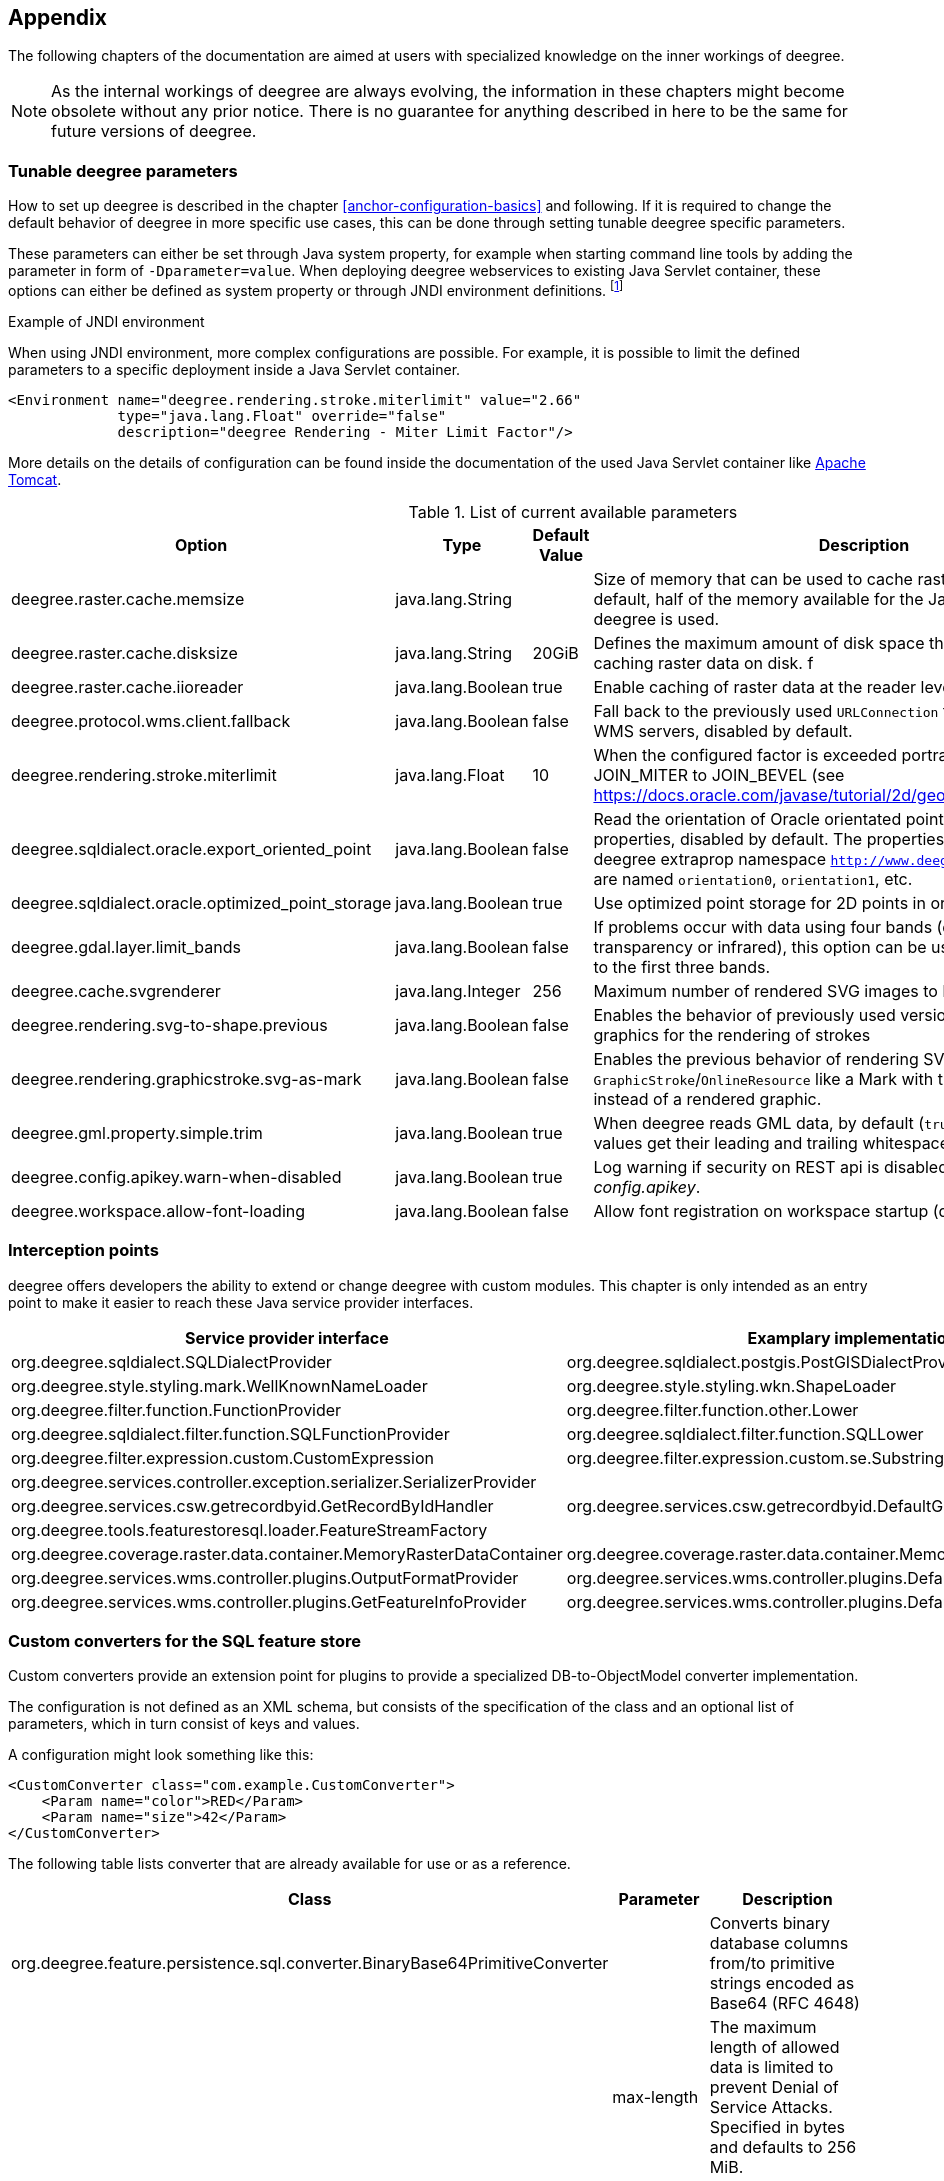 [[anchor-appendix]]
== Appendix

The following chapters of the documentation are aimed at users with specialized knowledge on the inner workings of deegree.

NOTE: As the internal workings of deegree are always evolving, the information in these chapters might become obsolete without any prior notice. There is no guarantee for anything described in here to be the same for future versions of deegree.

=== Tunable deegree parameters

How to set up deegree is described in the chapter <<anchor-configuration-basics>> and following.
If it is required to change the default behavior of deegree in more specific use cases, this can be done through setting tunable deegree specific parameters.

These parameters can either be set through Java system property, for example when starting command line tools by adding the parameter in form of `-Dparameter=value`.
When deploying deegree webservices to existing Java Servlet container, these options can either be defined as system property or through JNDI environment definitions. 
footnote:[More details can be found in the Java tutorial on the topic of https://docs.oracle.com/javase/jndi/tutorial/beyond/env/source.html#SYS/[Specifying Environment Properties] or your Java Servlet container.]

.Example of JNDI environment

When using JNDI environment, more complex configurations are possible. For example, it is possible to limit the defined parameters to a specific deployment inside a Java Servlet container.

[source,xml]
----
<Environment name="deegree.rendering.stroke.miterlimit" value="2.66" 
             type="java.lang.Float" override="false" 
             description="deegree Rendering - Miter Limit Factor"/>
----
More details on the details of configuration can be found inside the documentation of the used Java Servlet container
like https://tomcat.apache.org/tomcat-9.0-doc/config/context.html#Environment_Entries[Apache Tomcat].

.List of current available parameters

[width="100%",cols="20%,20%,10%,50%",options="header",]
|===
|Option |Type |Default Value |Description

|deegree.raster.cache.memsize |java.lang.String | |Size of memory that can be used to cache raster data in memory. By default, half of the memory available for the Java Process running deegree is used. 

|deegree.raster.cache.disksize |java.lang.String |20GiB |Defines the maximum amount of disk space that can be used for caching raster data on disk.
f
|deegree.raster.cache.iioreader |java.lang.Boolean |true |Enable caching of raster data at the reader level, enabled by default.

|deegree.protocol.wms.client.fallback |java.lang.Boolean |false |Fall back to the previously used `URLConnection` for requests to remote WMS servers, disabled by default.

|deegree.rendering.stroke.miterlimit |java.lang.Float |10 |When the configured factor is exceeded portrayal changes from JOIN_MITER to JOIN_BEVEL (see https://docs.oracle.com/javase/tutorial/2d/geometry/strokeandfill.html).

|deegree.sqldialect.oracle.export_oriented_point |java.lang.Boolean |false |Read the orientation of Oracle orientated points as additional properties, disabled by default. The properties are located in the deegree extraprop namespace `http://www.deegree.org/extraprop` and are named `orientation0`, `orientation1`, etc. 

|deegree.sqldialect.oracle.optimized_point_storage |java.lang.Boolean |true |Use optimized point storage for 2D points in oracle database.

|deegree.gdal.layer.limit_bands |java.lang.Boolean |false |If problems occur with data using four bands (e.g. including transparency or infrared), this option can be used to limit data access to the first three bands.

|deegree.cache.svgrenderer |java.lang.Integer |256 |Maximum number of rendered SVG images to be cached for speed

|deegree.rendering.svg-to-shape.previous |java.lang.Boolean |false |Enables the behavior of previously used versions when scaling SVG graphics for the rendering of strokes

|deegree.rendering.graphicstroke.svg-as-mark |java.lang.Boolean |false |Enables the previous behavior of rendering SVG graphics in `GraphicStroke`/`OnlineResource` like a Mark with the color of the `Stroke` instead of a rendered graphic.

|deegree.gml.property.simple.trim |java.lang.Boolean |true |When deegree reads GML data, by default (`true`) simple property values get their leading and trailing whitespace characters removed.

|deegree.config.apikey.warn-when-disabled |java.lang.Boolean |true |Log warning if security on REST api is disabled by specifying `*` in _config.apikey_.

|deegree.workspace.allow-font-loading |java.lang.Boolean |false |Allow font registration on workspace startup (disabled by default).

|===

=== Interception points

deegree offers developers the ability to extend or change deegree with custom modules. 
This chapter is only intended as an entry point to make it easier to reach these Java service provider interfaces.

[width="100%",cols="40%,40%,10%",options="header",]
|===
|Service provider interface |Examplary implementation |Cardinality

|org.deegree.sqldialect.SQLDialectProvider |org.deegree.sqldialect.postgis.PostGISDialectProvider |0..*

|org.deegree.style.styling.mark.WellKnownNameLoader |org.deegree.style.styling.wkn.ShapeLoader |0..*

|org.deegree.filter.function.FunctionProvider |org.deegree.filter.function.other.Lower |1..*

|org.deegree.sqldialect.filter.function.SQLFunctionProvider |org.deegree.sqldialect.filter.function.SQLLower |1..*

|org.deegree.filter.expression.custom.CustomExpression |org.deegree.filter.expression.custom.se.Substring |1..*

|org.deegree.services.controller.exception.serializer.SerializerProvider | |0..*

|org.deegree.services.csw.getrecordbyid.GetRecordByIdHandler |org.deegree.services.csw.getrecordbyid.DefaultGetRecordByIdHandler |0..1

|org.deegree.tools.featurestoresql.loader.FeatureStreamFactory | |0..*

|org.deegree.coverage.raster.data.container.MemoryRasterDataContainer |org.deegree.coverage.raster.data.container.MemoryRasterDataContainer |1..*

|org.deegree.services.wms.controller.plugins.OutputFormatProvider |org.deegree.services.wms.controller.plugins.DefaultOutputFormatProvider |0..1

|org.deegree.services.wms.controller.plugins.GetFeatureInfoProvider |org.deegree.services.wms.controller.plugins.DefaultGetFeatureInfoProvider |0..1

|===

[[anchor-appendix-customconverter]]
=== Custom converters for the SQL feature store

Custom converters provide an extension point for plugins to provide a specialized DB-to-ObjectModel converter implementation.

The configuration is not defined as an XML schema, but consists of the specification of the class and an optional list of parameters, 
which in turn consist of keys and values. 

A configuration might look something like this:

[source,xml]
----
<CustomConverter class="com.example.CustomConverter">
    <Param name="color">RED</Param>
    <Param name="size">42</Param>
</CustomConverter>
----

The following table lists converter that are already available for use or as a reference.

[width="100%",cols="35%,15%,40%",options="header",]
|===
|Class |Parameter |Description

|org.deegree.feature.persistence.sql.converter.BinaryBase64PrimitiveConverter |  |Converts binary database columns from/to primitive strings encoded as Base64 (RFC 4648)
|  |max-length |The maximum length of allowed data is limited to prevent Denial of Service Attacks. Specified in bytes and defaults to 256 MiB.

|org.deegree.feature.persistence.sql.converter.BinaryDataUrlPrimitiveConverter |  |Converts binary database columns from/to primitive strings encoded as data URL (RFC 2397)
|  |max-length |The maximum length of allowed data is limited to prevent Denial of Service Attacks. Specified in bytes and defaults to 256 MiB.
|  |magic-XX |Mime type for records which data start with the magic numbers  (`XX`) encoded as a hexadecimal value. The converter contains some common magic numbers for PNG, JPEG and GIF.

|org.deegree.feature.persistence.sql.converter.CharacterPrimitiveConverter |  |Converts large character type database columns from/to primitive strings
|  |max-length |The maximum length of allowed data is limited to prevent Denial of Service Attacks. Specified in bytes and defaults to 256 MiB.

|===

Here's an example:

[source,xml]
----
<FeatureTypeMapping table="TABLENAME" name="LargeObjectFeature">
    <!-- ... -->
    <Primitive mapping="IMAGE" path="image" type="string">
        <CustomConverter class="org.deegree.feature.persistence.sql.converter.BinaryDataUrlPrimitiveConverter">
            <Param name="magic-424D">image/bmp</Param>
        </CustomConverter>
    </Primitive>
</FeatureTypeMapping>
----